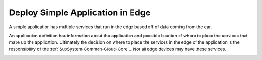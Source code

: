 .. _Scenario-Deploy-Simple-Application-in-Edge:

Deploy Simple Application in Edge
=================================
A simple application has multiple services that run in the edge based off of data coming from the car.

.. image:: Simple-Application-in-Edge.png

An application definition has information about the application and possible location of where to place the services
that make up the application. Ultimately the decision on where to place the services in the edge of the application is the
responsibility of the :ref:`SubSystem-Common-Cloud-Core`_. Not all edge devices may have these services.

.. image:: Deploy-Simple-Application-in-Edge.png


